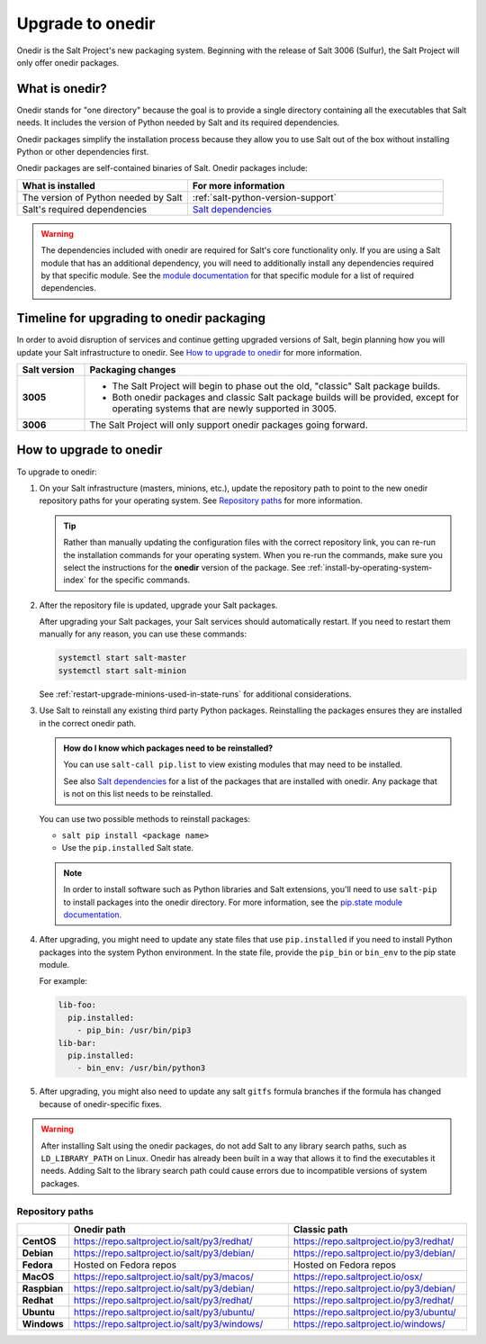 .. _upgrade-to-onedir:

=================
Upgrade to onedir
=================

Onedir is the Salt Project's new packaging system. Beginning with the release of
Salt 3006 (Sulfur), the Salt Project will only offer onedir packages.


.. _what-is-onedir:

What is onedir?
===============
Onedir stands for "one directory" because the goal is to provide a single
directory containing all the executables that Salt needs. It includes the
version of Python needed by Salt and its required dependencies.

Onedir packages simplify the installation process because they allow you to
use Salt out of the box without installing Python or other dependencies first.

Onedir packages are self-contained binaries of Salt. Onedir packages include:

.. list-table::
  :widths: 40 60
  :header-rows: 1

  * - What is installed
    - For more information

  * - The version of Python needed by Salt
    - :ref:`salt-python-version-support`

  * - Salt's required dependencies
    - `Salt dependencies <https://github.com/saltstack/salt/blob/master/requirements/static/pkg/py3.9/linux.txt>`_


.. Warning::
    The dependencies included with onedir are required for Salt's core
    functionality only. If you are using a Salt module that has an additional
    dependency, you will need to additionally install any dependencies required
    by that specific module. See the
    `module documentation <https://docs.saltproject.io/en/latest/py-modindex.html>`_
    for that specific module for a list of required dependencies.


Timeline for upgrading to onedir packaging
==========================================
In order to avoid disruption of services and continue getting upgraded versions
of Salt, begin planning how you will update your Salt infrastructure to onedir.
See `How to upgrade to onedir`_ for more information.

.. list-table::
  :widths: 15 85
  :header-rows: 1
  :stub-columns: 1

  * - Salt version
    - Packaging changes

  * - 3005
    -  * The Salt Project will begin to phase out the old, "classic" Salt
         package builds.
       * Both onedir packages and classic Salt package builds will be provided,
         except for operating systems that are newly supported in 3005.

  * - 3006
    - The Salt Project will only support onedir packages going forward.


How to upgrade to onedir
========================
To upgrade to onedir:

#. On your Salt infrastructure (masters, minions, etc.), update the repository
   path to point to the new onedir repository paths for your operating system.
   See `Repository paths`_ for more information.

   .. Tip::
       Rather than manually updating the configuration files with the correct
       repository link, you can re-run the installation commands for your
       operating system. When you re-run the commands, make sure you select the
       instructions for the **onedir** version of the package. See
       :ref:`install-by-operating-system-index` for the specific commands.

#. After the repository file is updated, upgrade your Salt packages.

   After upgrading your Salt packages, your Salt services should automatically
   restart. If you need to restart them manually for any reason, you can use
   these commands:

   .. code-block:: bash

       systemctl start salt-master
       systemctl start salt-minion

   See :ref:`restart-upgrade-minions-used-in-state-runs` for additional
   considerations.

#. Use Salt to reinstall any existing third party Python packages. Reinstalling
   the packages ensures they are installed in the correct onedir path.

   .. Admonition:: How do I know which packages need to be reinstalled?

      You can use ``salt-call pip.list`` to view existing modules that may need
      to be installed.

      See also `Salt dependencies <https://github.com/saltstack/salt/blob/master/requirements/static/pkg/py3.9/linux.txt>`_
      for a list of the packages that are installed with onedir. Any package
      that is not on this list needs to be reinstalled.

   You can use two possible methods to reinstall packages:

   * ``salt pip install <package name>``
   * Use the ``pip.installed`` Salt state.

   .. Note::
       In order to install software such as Python libraries and Salt
       extensions, you'll need to use ``salt-pip`` to install packages into the
       onedir directory. For more information, see the
       `pip.state module documentation <https://docs.saltproject.io/en/latest/ref/states/all/salt.states.pip_state.html#module-salt.states.pip_state>`_.

#. After upgrading, you might need to update any state files that use
   ``pip.installed`` if you need to install Python packages into the system
   Python environment. In the state file, provide the ``pip_bin`` or ``bin_env``
   to the pip state module.

   For example:

   .. code-block:: yaml

       lib-foo:
         pip.installed:
           - pip_bin: /usr/bin/pip3
       lib-bar:
         pip.installed:
           - bin_env: /usr/bin/python3

#. After upgrading, you might also need to update any salt ``gitfs`` formula
   branches if the formula has changed because of onedir-specific fixes.


.. Warning::
   After installing Salt using the onedir packages, do not add Salt to any
   library search paths, such as ``LD_LIBRARY_PATH`` on Linux. Onedir has
   already been built in a way that allows it to find the executables it needs.
   Adding Salt to the library search path could cause errors due to incompatible
   versions of system packages.


Repository paths
----------------

.. list-table::
  :widths: 10 50 40
  :header-rows: 1
  :stub-columns: 1

  * -
    - Onedir path
    - Classic path

  * - CentOS
    - https://repo.saltproject.io/salt/py3/redhat/
    - https://repo.saltproject.io/py3/redhat/

  * - Debian
    - https://repo.saltproject.io/salt/py3/debian/
    - https://repo.saltproject.io/py3/debian/

  * - Fedora
    - Hosted on Fedora repos
    - Hosted on Fedora repos

  * - MacOS
    - https://repo.saltproject.io/salt/py3/macos/
    - https://repo.saltproject.io/osx/

  * - Raspbian
    - https://repo.saltproject.io/salt/py3/debian/
    - https://repo.saltproject.io/py3/debian/

  * - Redhat
    - https://repo.saltproject.io/salt/py3/redhat/
    - https://repo.saltproject.io/py3/redhat/

  * - Ubuntu
    - https://repo.saltproject.io/salt/py3/ubuntu/
    - https://repo.saltproject.io/py3/ubuntu/

  * - Windows
    - https://repo.saltproject.io/salt/py3/windows/
    - https://repo.saltproject.io/windows/
